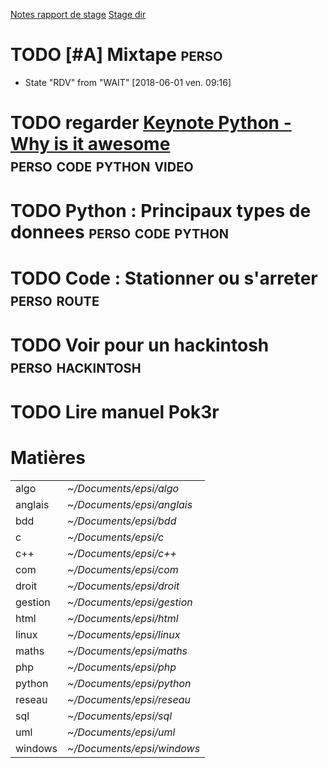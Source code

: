 [[/home/timo/Documents/stage/notes.org][Notes rapport de stage]] 
[[/home/timo/Documents/stage/][Stage dir]]

* TODO [#A] Mixtape                                                   :perso:
  SCHEDULED: <2018-06-02 sam.>


  - State "RDV"        from "WAIT"       [2018-06-01 ven. 09:16]

* TODO regarder [[/home/timo/Vidéos/Keynote-NfngrdLv9ZQ.mp4][Keynote Python - Why is it awesome]]  :perso:code:python:video:
  SCHEDULED: <2018-05-31 jeu. 19:30>
  

* TODO Python : Principaux types de donnees		  :perso:code:python:
  SCHEDULED: <2018-05-19 sam.>
   
* TODO Code : Stationner ou s'arreter 				:perso:route:
  SCHEDULED: <2018-05-19 sam.>
   
* TODO Voir pour un hackintosh				   :perso:hackintosh:


* TODO Lire manuel Pok3r
  
* Matières

| algo    | [[~/Documents/epsi/algo]]    |
| anglais | [[~/Documents/epsi/anglais]] |
| bdd     | [[~/Documents/epsi/bdd]]     |
| c       | [[~/Documents/epsi/c]]       |
| c++     | [[~/Documents/epsi/c++]]    |
| com     | [[~/Documents/epsi/com]]     |
| droit   | [[~/Documents/epsi/droit]]   |
| gestion | [[~/Documents/epsi/gestion]] |
| html    | [[~/Documents/epsi/html]]    |
| linux   | [[~/Documents/epsi/linux]]   |
| maths   | [[~/Documents/epsi/maths]]   |
| php     | [[~/Documents/epsi/php]]     |
| python  | [[~/Documents/epsi/python]]  |
| reseau  | [[~/Documents/epsi/reseau]]  |
| sql     | [[~/Documents/epsi/sql]]     |
| uml     | [[~/Documents/epsi/uml]]     |
| windows | [[~/Documents/epsi/windows]] |


